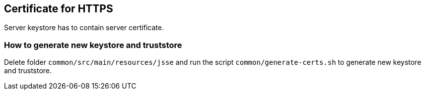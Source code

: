 == Certificate for HTTPS

Server keystore has to contain server certificate.

=== How to generate new keystore and truststore

Delete folder `common/src/main/resources/jsse` and run the script `common/generate-certs.sh` to generate new keystore and truststore.
